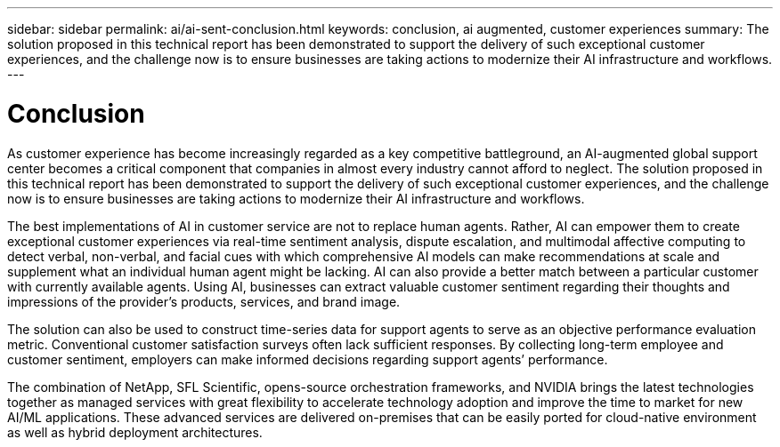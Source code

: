 ---
sidebar: sidebar
permalink: ai/ai-sent-conclusion.html
keywords: conclusion, ai augmented, customer experiences
summary: The solution proposed in this technical report has been demonstrated to support the delivery of such exceptional customer experiences, and the challenge now is to ensure businesses are taking actions to modernize their AI infrastructure and workflows.
---

= Conclusion
:hardbreaks:
:nofooter:
:icons: font
:linkattrs:
:imagesdir: ../media/

//
// This file was created with NDAC Version 2.0 (August 17, 2020)
//
// 2021-10-25 11:10:26.112986
//

[.lead]
As customer experience has become increasingly regarded as a key competitive battleground, an AI-augmented global support center becomes a critical component that companies in almost every industry cannot afford to neglect. The solution proposed in this technical report has been demonstrated to support the delivery of such exceptional customer experiences, and the challenge now is to ensure businesses are taking actions to modernize their AI infrastructure and workflows.

The best implementations of AI in customer service are not to replace human agents. Rather, AI can empower them to create exceptional customer experiences via real-time sentiment analysis, dispute escalation, and multimodal affective computing to detect verbal, non-verbal, and facial cues with which comprehensive AI models can make recommendations at scale and supplement what an individual human agent might be lacking. AI can also provide a better match between a particular customer with currently available agents. Using AI, businesses can extract valuable customer sentiment regarding their thoughts and impressions of the provider’s products, services, and brand image.

The solution can also be used to construct time-series data for support agents to serve as an objective performance evaluation metric. Conventional customer satisfaction surveys often lack sufficient responses. By collecting long-term employee and customer sentiment, employers can make informed decisions regarding support agents’ performance.

The combination of NetApp, SFL Scientific, opens-source orchestration frameworks, and NVIDIA brings the latest technologies together as managed services with great flexibility to accelerate technology adoption and improve the time to market for new AI/ML applications. These advanced services are delivered on-premises that can be easily ported for cloud-native environment as well as hybrid deployment architectures.
